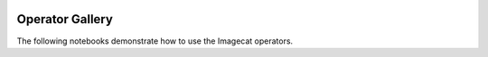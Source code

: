 .. image:: ../artwork/logo.png
  :width: 200px
  :align: right

Operator Gallery
================

The following notebooks demonstrate how to use the Imagecat operators.

.. nbgallery::
    :name: rst-gallery
    :glob:

    gallery/*
